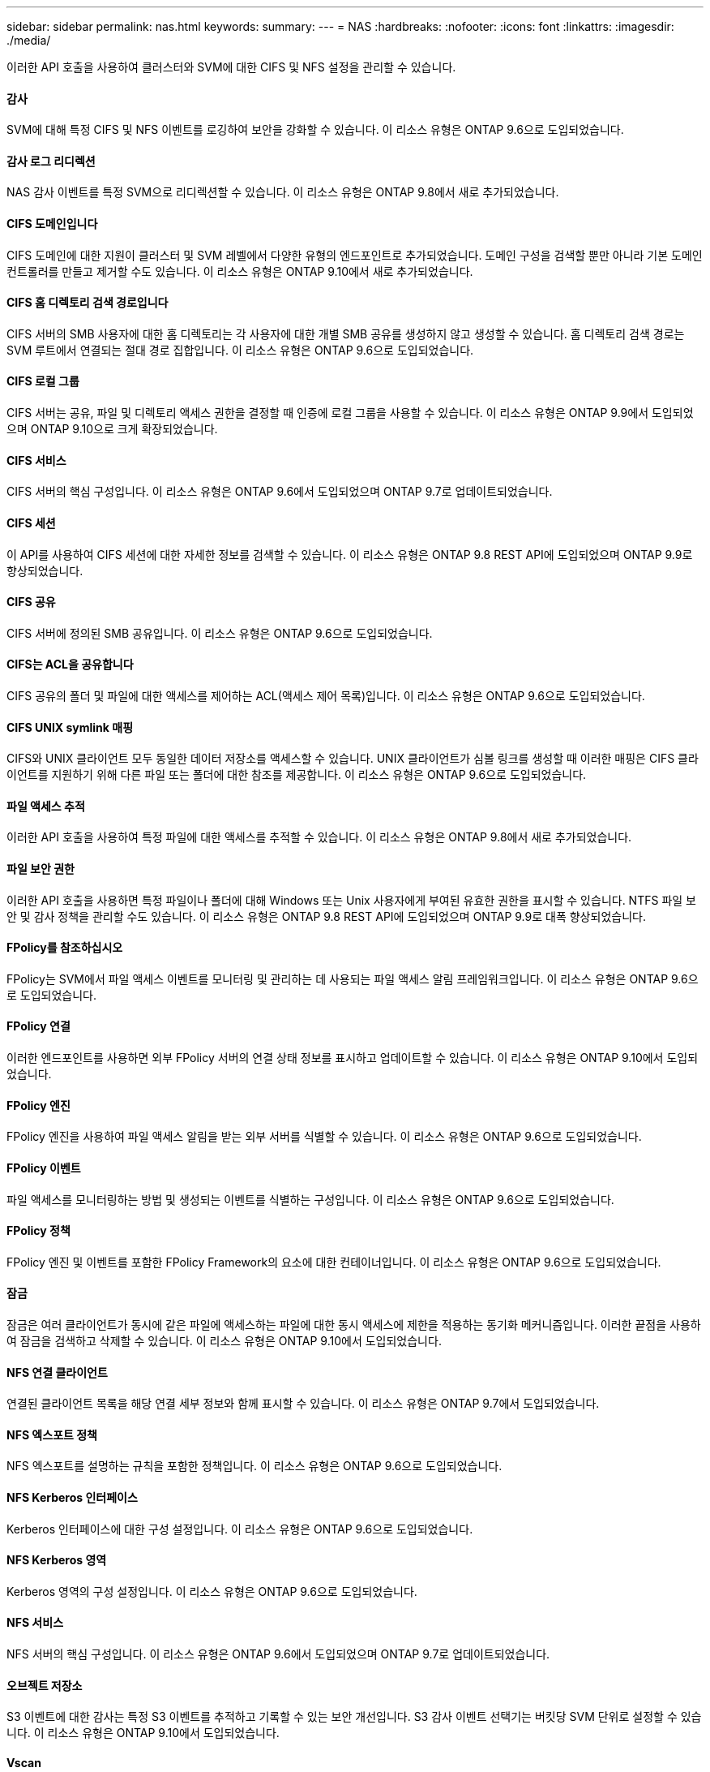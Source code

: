 ---
sidebar: sidebar 
permalink: nas.html 
keywords:  
summary:  
---
= NAS
:hardbreaks:
:nofooter: 
:icons: font
:linkattrs: 
:imagesdir: ./media/


[role="lead"]
이러한 API 호출을 사용하여 클러스터와 SVM에 대한 CIFS 및 NFS 설정을 관리할 수 있습니다.



==== 감사

SVM에 대해 특정 CIFS 및 NFS 이벤트를 로깅하여 보안을 강화할 수 있습니다. 이 리소스 유형은 ONTAP 9.6으로 도입되었습니다.



==== 감사 로그 리디렉션

NAS 감사 이벤트를 특정 SVM으로 리디렉션할 수 있습니다. 이 리소스 유형은 ONTAP 9.8에서 새로 추가되었습니다.



==== CIFS 도메인입니다

CIFS 도메인에 대한 지원이 클러스터 및 SVM 레벨에서 다양한 유형의 엔드포인트로 추가되었습니다. 도메인 구성을 검색할 뿐만 아니라 기본 도메인 컨트롤러를 만들고 제거할 수도 있습니다. 이 리소스 유형은 ONTAP 9.10에서 새로 추가되었습니다.



==== CIFS 홈 디렉토리 검색 경로입니다

CIFS 서버의 SMB 사용자에 대한 홈 디렉토리는 각 사용자에 대한 개별 SMB 공유를 생성하지 않고 생성할 수 있습니다. 홈 디렉토리 검색 경로는 SVM 루트에서 연결되는 절대 경로 집합입니다. 이 리소스 유형은 ONTAP 9.6으로 도입되었습니다.



==== CIFS 로컬 그룹

CIFS 서버는 공유, 파일 및 디렉토리 액세스 권한을 결정할 때 인증에 로컬 그룹을 사용할 수 있습니다. 이 리소스 유형은 ONTAP 9.9에서 도입되었으며 ONTAP 9.10으로 크게 확장되었습니다.



==== CIFS 서비스

CIFS 서버의 핵심 구성입니다. 이 리소스 유형은 ONTAP 9.6에서 도입되었으며 ONTAP 9.7로 업데이트되었습니다.



==== CIFS 세션

이 API를 사용하여 CIFS 세션에 대한 자세한 정보를 검색할 수 있습니다. 이 리소스 유형은 ONTAP 9.8 REST API에 도입되었으며 ONTAP 9.9로 향상되었습니다.



==== CIFS 공유

CIFS 서버에 정의된 SMB 공유입니다. 이 리소스 유형은 ONTAP 9.6으로 도입되었습니다.



==== CIFS는 ACL을 공유합니다

CIFS 공유의 폴더 및 파일에 대한 액세스를 제어하는 ACL(액세스 제어 목록)입니다. 이 리소스 유형은 ONTAP 9.6으로 도입되었습니다.



==== CIFS UNIX symlink 매핑

CIFS와 UNIX 클라이언트 모두 동일한 데이터 저장소를 액세스할 수 있습니다. UNIX 클라이언트가 심볼 링크를 생성할 때 이러한 매핑은 CIFS 클라이언트를 지원하기 위해 다른 파일 또는 폴더에 대한 참조를 제공합니다. 이 리소스 유형은 ONTAP 9.6으로 도입되었습니다.



==== 파일 액세스 추적

이러한 API 호출을 사용하여 특정 파일에 대한 액세스를 추적할 수 있습니다. 이 리소스 유형은 ONTAP 9.8에서 새로 추가되었습니다.



==== 파일 보안 권한

이러한 API 호출을 사용하면 특정 파일이나 폴더에 대해 Windows 또는 Unix 사용자에게 부여된 유효한 권한을 표시할 수 있습니다. NTFS 파일 보안 및 감사 정책을 관리할 수도 있습니다. 이 리소스 유형은 ONTAP 9.8 REST API에 도입되었으며 ONTAP 9.9로 대폭 향상되었습니다.



==== FPolicy를 참조하십시오

FPolicy는 SVM에서 파일 액세스 이벤트를 모니터링 및 관리하는 데 사용되는 파일 액세스 알림 프레임워크입니다. 이 리소스 유형은 ONTAP 9.6으로 도입되었습니다.



==== FPolicy 연결

이러한 엔드포인트를 사용하면 외부 FPolicy 서버의 연결 상태 정보를 표시하고 업데이트할 수 있습니다. 이 리소스 유형은 ONTAP 9.10에서 도입되었습니다.



==== FPolicy 엔진

FPolicy 엔진을 사용하여 파일 액세스 알림을 받는 외부 서버를 식별할 수 있습니다. 이 리소스 유형은 ONTAP 9.6으로 도입되었습니다.



==== FPolicy 이벤트

파일 액세스를 모니터링하는 방법 및 생성되는 이벤트를 식별하는 구성입니다. 이 리소스 유형은 ONTAP 9.6으로 도입되었습니다.



==== FPolicy 정책

FPolicy 엔진 및 이벤트를 포함한 FPolicy Framework의 요소에 대한 컨테이너입니다. 이 리소스 유형은 ONTAP 9.6으로 도입되었습니다.



==== 잠금

잠금은 여러 클라이언트가 동시에 같은 파일에 액세스하는 파일에 대한 동시 액세스에 제한을 적용하는 동기화 메커니즘입니다. 이러한 끝점을 사용하여 잠금을 검색하고 삭제할 수 있습니다. 이 리소스 유형은 ONTAP 9.10에서 도입되었습니다.



==== NFS 연결 클라이언트

연결된 클라이언트 목록을 해당 연결 세부 정보와 함께 표시할 수 있습니다. 이 리소스 유형은 ONTAP 9.7에서 도입되었습니다.



==== NFS 엑스포트 정책

NFS 엑스포트를 설명하는 규칙을 포함한 정책입니다. 이 리소스 유형은 ONTAP 9.6으로 도입되었습니다.



==== NFS Kerberos 인터페이스

Kerberos 인터페이스에 대한 구성 설정입니다. 이 리소스 유형은 ONTAP 9.6으로 도입되었습니다.



==== NFS Kerberos 영역

Kerberos 영역의 구성 설정입니다. 이 리소스 유형은 ONTAP 9.6으로 도입되었습니다.



==== NFS 서비스

NFS 서버의 핵심 구성입니다. 이 리소스 유형은 ONTAP 9.6에서 도입되었으며 ONTAP 9.7로 업데이트되었습니다.



==== 오브젝트 저장소

S3 이벤트에 대한 감사는 특정 S3 이벤트를 추적하고 기록할 수 있는 보안 개선입니다. S3 감사 이벤트 선택기는 버킷당 SVM 단위로 설정할 수 있습니다. 이 리소스 유형은 ONTAP 9.10에서 도입되었습니다.



==== Vscan

바이러스 및 기타 악성 코드로부터 데이터를 보호하는 보안 기능입니다. 이 리소스 유형은 ONTAP 9.6으로 도입되었습니다.



==== Vscan 온액세스 정책

Vscan 정책을 통해 클라이언트가 액세스할 때 파일 개체를 능동적으로 스캔할 수 있습니다. 이 리소스 유형은 ONTAP 9.6으로 도입되었습니다.



==== Vscan 주문형 정책

Vscan 정책을 사용하면 필요에 따라 또는 정해진 일정에 따라 파일 개체를 즉시 스캔할 수 있습니다. 이 리소스 유형은 ONTAP 9.6으로 도입되었습니다.



==== Vscan 스캐너 풀

ONTAP와 외부 바이러스 검사 서버 간의 연결을 관리하는 데 사용되는 일련의 속성입니다. 이 리소스 유형은 ONTAP 9.6으로 도입되었습니다.



==== Vscan 서버 상태

외부 바이러스 검사 서버의 상태입니다. 이 리소스 유형은 ONTAP 9.6으로 도입되었습니다.

